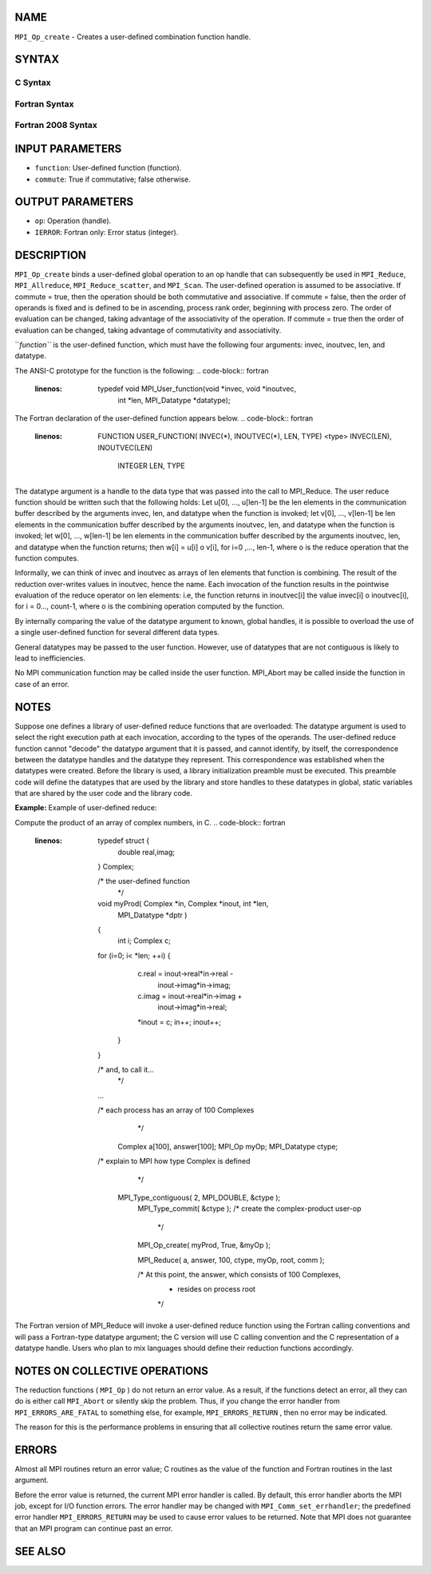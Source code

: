 NAME
----

``MPI_Op_create`` - Creates a user-defined combination function handle.

SYNTAX
------

C Syntax
~~~~~~~~
.. code-block:: c
   :linenos:

   #include <mpi.h>
   int MPI_Op_create(MPI_User_function *function, int commute,
   	MPI_Op *op)

Fortran Syntax
~~~~~~~~~~~~~~
.. code-block:: fortran
   :linenos:

   USE MPI
   ! or the older form: INCLUDE 'mpif.h'
   MPI_OP_CREATE(FUNCTION, COMMUTE, OP, IERROR)
   	EXTERNAL	FUNCTION
   	LOGICAL	COMMUTE
   	INTEGER	OP, IERROR

Fortran 2008 Syntax
~~~~~~~~~~~~~~~~~~~
.. code-block:: fortran
   :linenos:

   USE mpi_f08
   MPI_Op_create(user_fn, commute, op, ierror)
   	PROCEDURE(MPI_User_function) :: user_fn
   	LOGICAL, INTENT(IN) :: commute
   	TYPE(MPI_Op), INTENT(OUT) :: op
   	INTEGER, OPTIONAL, INTENT(OUT) :: ierror

INPUT PARAMETERS
----------------
* ``function``: User-defined function (function).
* ``commute``: True if commutative; false otherwise.

OUTPUT PARAMETERS
-----------------
* ``op``: Operation (handle).
* ``IERROR``: Fortran only: Error status (integer).

DESCRIPTION
-----------

``MPI_Op_create`` binds a user-defined global operation to an op handle that
can subsequently be used in ``MPI_Reduce``, ``MPI_Allreduce``,
``MPI_Reduce_scatter``, and ``MPI_Scan``. The user-defined operation is assumed
to be associative. If commute = true, then the operation should be both
commutative and associative. If commute = false, then the order of
operands is fixed and is defined to be in ascending, process rank order,
beginning with process zero. The order of evaluation can be changed,
taking advantage of the associativity of the operation. If commute =
true then the order of evaluation can be changed, taking advantage of
commutativity and associativity.

``*function``* is the user-defined function, which must have the following
four arguments: invec, inoutvec, len, and datatype.

The ANSI-C prototype for the function is the following:
.. code-block:: fortran
   :linenos:

     typedef void MPI_User_function(void *invec, void *inoutvec,
                                    int *len,
                                    MPI_Datatype *datatype);

The Fortran declaration of the user-defined function appears below.
.. code-block:: fortran
   :linenos:

     FUNCTION USER_FUNCTION( INVEC(*), INOUTVEC(*), LEN, TYPE)
     <type> INVEC(LEN), INOUTVEC(LEN)
      INTEGER LEN, TYPE

The datatype argument is a handle to the data type that was passed into
the call to MPI_Reduce. The user reduce function should be written such
that the following holds: Let u[0], ..., u[len-1] be the len elements in
the communication buffer described by the arguments invec, len, and
datatype when the function is invoked; let v[0], ..., v[len-1] be len
elements in the communication buffer described by the arguments
inoutvec, len, and datatype when the function is invoked; let w[0], ...,
w[len-1] be len elements in the communication buffer described by the
arguments inoutvec, len, and datatype when the function returns; then
w[i] = u[i] o v[i], for i=0 ,..., len-1, where o is the reduce operation
that the function computes.

Informally, we can think of invec and inoutvec as arrays of len elements
that function is combining. The result of the reduction over-writes
values in inoutvec, hence the name. Each invocation of the function
results in the pointwise evaluation of the reduce operator on len
elements: i.e, the function returns in inoutvec[i] the value invec[i] o
inoutvec[i], for i = 0..., count-1, where o is the combining operation
computed by the function.

By internally comparing the value of the datatype argument to known,
global handles, it is possible to overload the use of a single
user-defined function for several different data types.

General datatypes may be passed to the user function. However, use of
datatypes that are not contiguous is likely to lead to inefficiencies.

No MPI communication function may be called inside the user function.
MPI_Abort may be called inside the function in case of an error.

NOTES
-----

Suppose one defines a library of user-defined reduce functions that are
overloaded: The datatype argument is used to select the right execution
path at each invocation, according to the types of the operands. The
user-defined reduce function cannot "decode" the datatype argument that
it is passed, and cannot identify, by itself, the correspondence between
the datatype handles and the datatype they represent. This
correspondence was established when the datatypes were created. Before
the library is used, a library initialization preamble must be executed.
This preamble code will define the datatypes that are used by the
library and store handles to these datatypes in global, static variables
that are shared by the user code and the library code.

**Example:** Example of user-defined reduce:

Compute the product of an array of complex numbers, in C.
.. code-block:: fortran
   :linenos:

       typedef struct {
           double real,imag;
       } Complex;

       /* the user-defined function
        */
       void myProd( Complex *in, Complex *inout, int *len,
                    MPI_Datatype *dptr )
       {
           int i;
           Complex c;

       for (i=0; i< *len; ++i) {
               c.real = inout->real*in->real -
                          inout->imag*in->imag;
               c.imag = inout->real*in->imag +
                          inout->imag*in->real;
               *inout = c;
               in++; inout++;
           }
       }

       /* and, to call it...
        */
       ...

       /* each process has an array of 100 Complexes
            */
           Complex a[100], answer[100];
           MPI_Op myOp;
           MPI_Datatype ctype;

       /* explain to MPI how type Complex is defined
            */
          MPI_Type_contiguous( 2, MPI_DOUBLE, &ctype );
           MPI_Type_commit( &ctype );
           /* create the complex-product user-op
            */
           MPI_Op_create( myProd, True, &myOp );

           MPI_Reduce( a, answer, 100, ctype, myOp, root, comm );

           /* At this point, the answer, which consists of 100 Complexes,
            * resides on process root
            */

The Fortran version of MPI_Reduce will invoke a user-defined reduce
function using the Fortran calling conventions and will pass a
Fortran-type datatype argument; the C version will use C calling
convention and the C representation of a datatype handle. Users who plan
to mix languages should define their reduction functions accordingly.

NOTES ON COLLECTIVE OPERATIONS
------------------------------

The reduction functions ( ``MPI_Op`` ) do not return an error value. As a
result, if the functions detect an error, all they can do is either call
``MPI_Abort`` or silently skip the problem. Thus, if you change the error
handler from ``MPI_ERRORS_ARE_FATAL`` to something else, for example,
``MPI_ERRORS_RETURN`` , then no error may be indicated.

The reason for this is the performance problems in ensuring that all
collective routines return the same error value.

ERRORS
------

Almost all MPI routines return an error value; C routines as the value
of the function and Fortran routines in the last argument.

Before the error value is returned, the current MPI error handler is
called. By default, this error handler aborts the MPI job, except for
I/O function errors. The error handler may be changed with
``MPI_Comm_set_errhandler``; the predefined error handler ``MPI_ERRORS_RETURN``
may be used to cause error values to be returned. Note that MPI does not
guarantee that an MPI program can continue past an error.

SEE ALSO
--------
.. code-block:: fortran
   :linenos:

   MPI_Reduce
   MPI_Reduce_scatter
   MPI_Allreduce
   MPI_Scan
   MPI_Op_free
